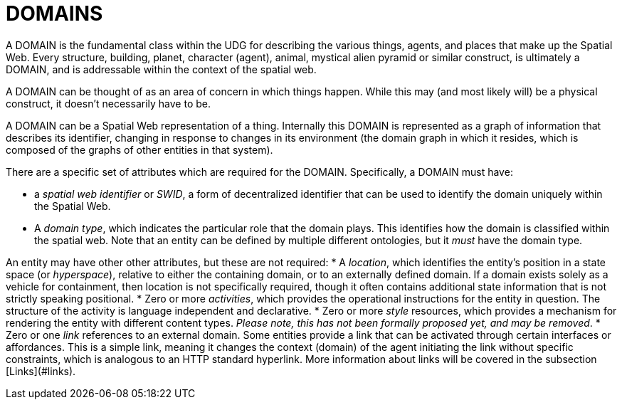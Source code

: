 = DOMAINS

A DOMAIN is the fundamental class within the UDG for describing the various things, agents, and places that make up the Spatial Web. Every structure, building, planet, character (agent), animal, mystical alien pyramid or similar construct, is ultimately a DOMAIN, and is addressable within the context of the spatial web.

A DOMAIN  can be thought of as an area of concern in which things happen. While this may (and most likely will) be a physical construct, it doesn't necessarily have to be.

A DOMAIN can be a Spatial Web representation of a thing. Internally this DOMAIN is represented as a graph of information that describes its identifier, changing in response to changes in its environment (the domain graph in which it resides, which is composed of the graphs of other entities in that system).

There are a specific set of attributes which are required for the DOMAIN. Specifically, a DOMAIN must have:

* a __spatial web identifier__ or __SWID__, a form of decentralized identifier that can be used to identify the domain uniquely within the Spatial Web.
* A __domain type__, which indicates the particular role that the domain plays. This identifies how the domain is classified within the spatial web. Note that an entity can be defined by multiple different ontologies, but it _must_ have the domain type.

An entity may have other other attributes, but these are not required:
* A __location__, which identifies the entity's position in a state space (or __hyperspace__), relative to either the containing domain, or to an externally defined domain. If a domain exists solely as a vehicle for containment, then location is not specifically required, though it often contains additional state information that is not strictly speaking positional.
* Zero or more __activities__, which provides the operational instructions for the entity in question. The structure of the activity is language independent and declarative.
* Zero or more __style__ resources, which provides a mechanism for rendering the entity with different content types. _Please note, this has not been formally proposed yet, and may be removed_.
* Zero or one __link__ references to an external domain. Some entities provide a link that can be activated through certain interfaces or affordances. This is a simple link, meaning it changes the context (domain) of the agent initiating the link without specific constraints, which is analogous to an HTTP standard hyperlink. More information about links will be covered in the subsection [Links](#links).

